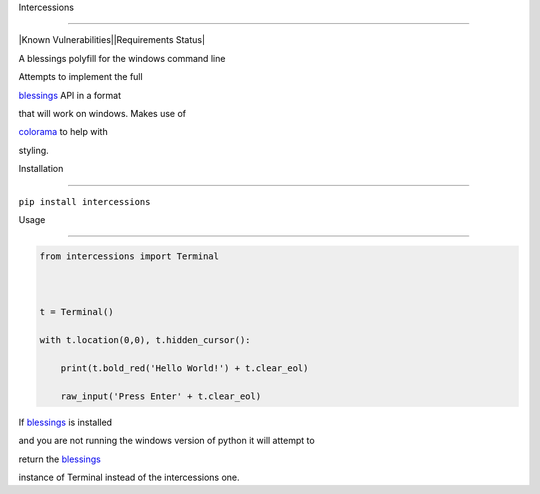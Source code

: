 Intercessions
=============

|Known Vulnerabilities|\ |Requirements Status|

A blessings polyfill for the windows command line

Attempts to implement the full
`blessings <https://pypi.python.org/pypi/blessings/>`__ API in a format
that will work on windows. Makes use of
`colorama <https://pypi.python.org/pypi/colorama>`__ to help with
styling.

Installation
============

``pip install intercessions``

Usage
=====

.. code:: python

   from intercessions import Terminal

   t = Terminal()
   with t.location(0,0), t.hidden_cursor():
       print(t.bold_red('Hello World!') + t.clear_eol)
       raw_input('Press Enter' + t.clear_eol)

If `blessings <https://pypi.python.org/pypi/blessings/>`__ is installed
and you are not running the windows version of python it will attempt to
return the `blessings <https://pypi.python.org/pypi/blessings/>`__
instance of Terminal instead of the intercessions one.

.. |Known Vulnerabilities| image:: https://snyk.io/test/github/eeems/intercessions/badge.svg
   :target: https://snyk.io/test/github/eeems/intercessions
.. |Requirements Status| image:: https://requires.io/github/Eeems/intercessions/requirements.svg?branch=master
   :target: https://requires.io/github/Eeems/intercessions/requirements/?branch=master

